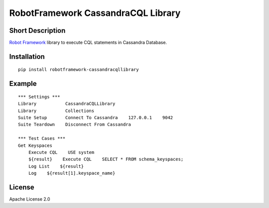 RobotFramework CassandraCQL Library
===================================

|Build Status|

Short Description
-----------------

`Robot Framework <http://www.robotframework.org>`__ library to execute
CQL statements in Cassandra Database.

Installation
------------

::

    pip install robotframework-cassandracqllibrary

Example
-------

::

    *** Settings ***
    Library           CassandraCQLLibrary
    Library           Collections
    Suite Setup       Connect To Cassandra    127.0.0.1    9042
    Suite Teardown    Disconnect From Cassandra

    *** Test Cases ***
    Get Keyspaces
        Execute CQL    USE system
        ${result}    Execute CQL    SELECT * FROM schema_keyspaces;
        Log List    ${result}
        Log    ${result[1].keyspace_name}

License
-------

Apache License 2.0

.. |Build Status| image:: https://travis-ci.org/peterservice-rnd/robotframework-cassandracqllibrary.svg?branch=master
   :target: https://travis-ci.org/peterservice-rnd/robotframework-cassandracqllibrary